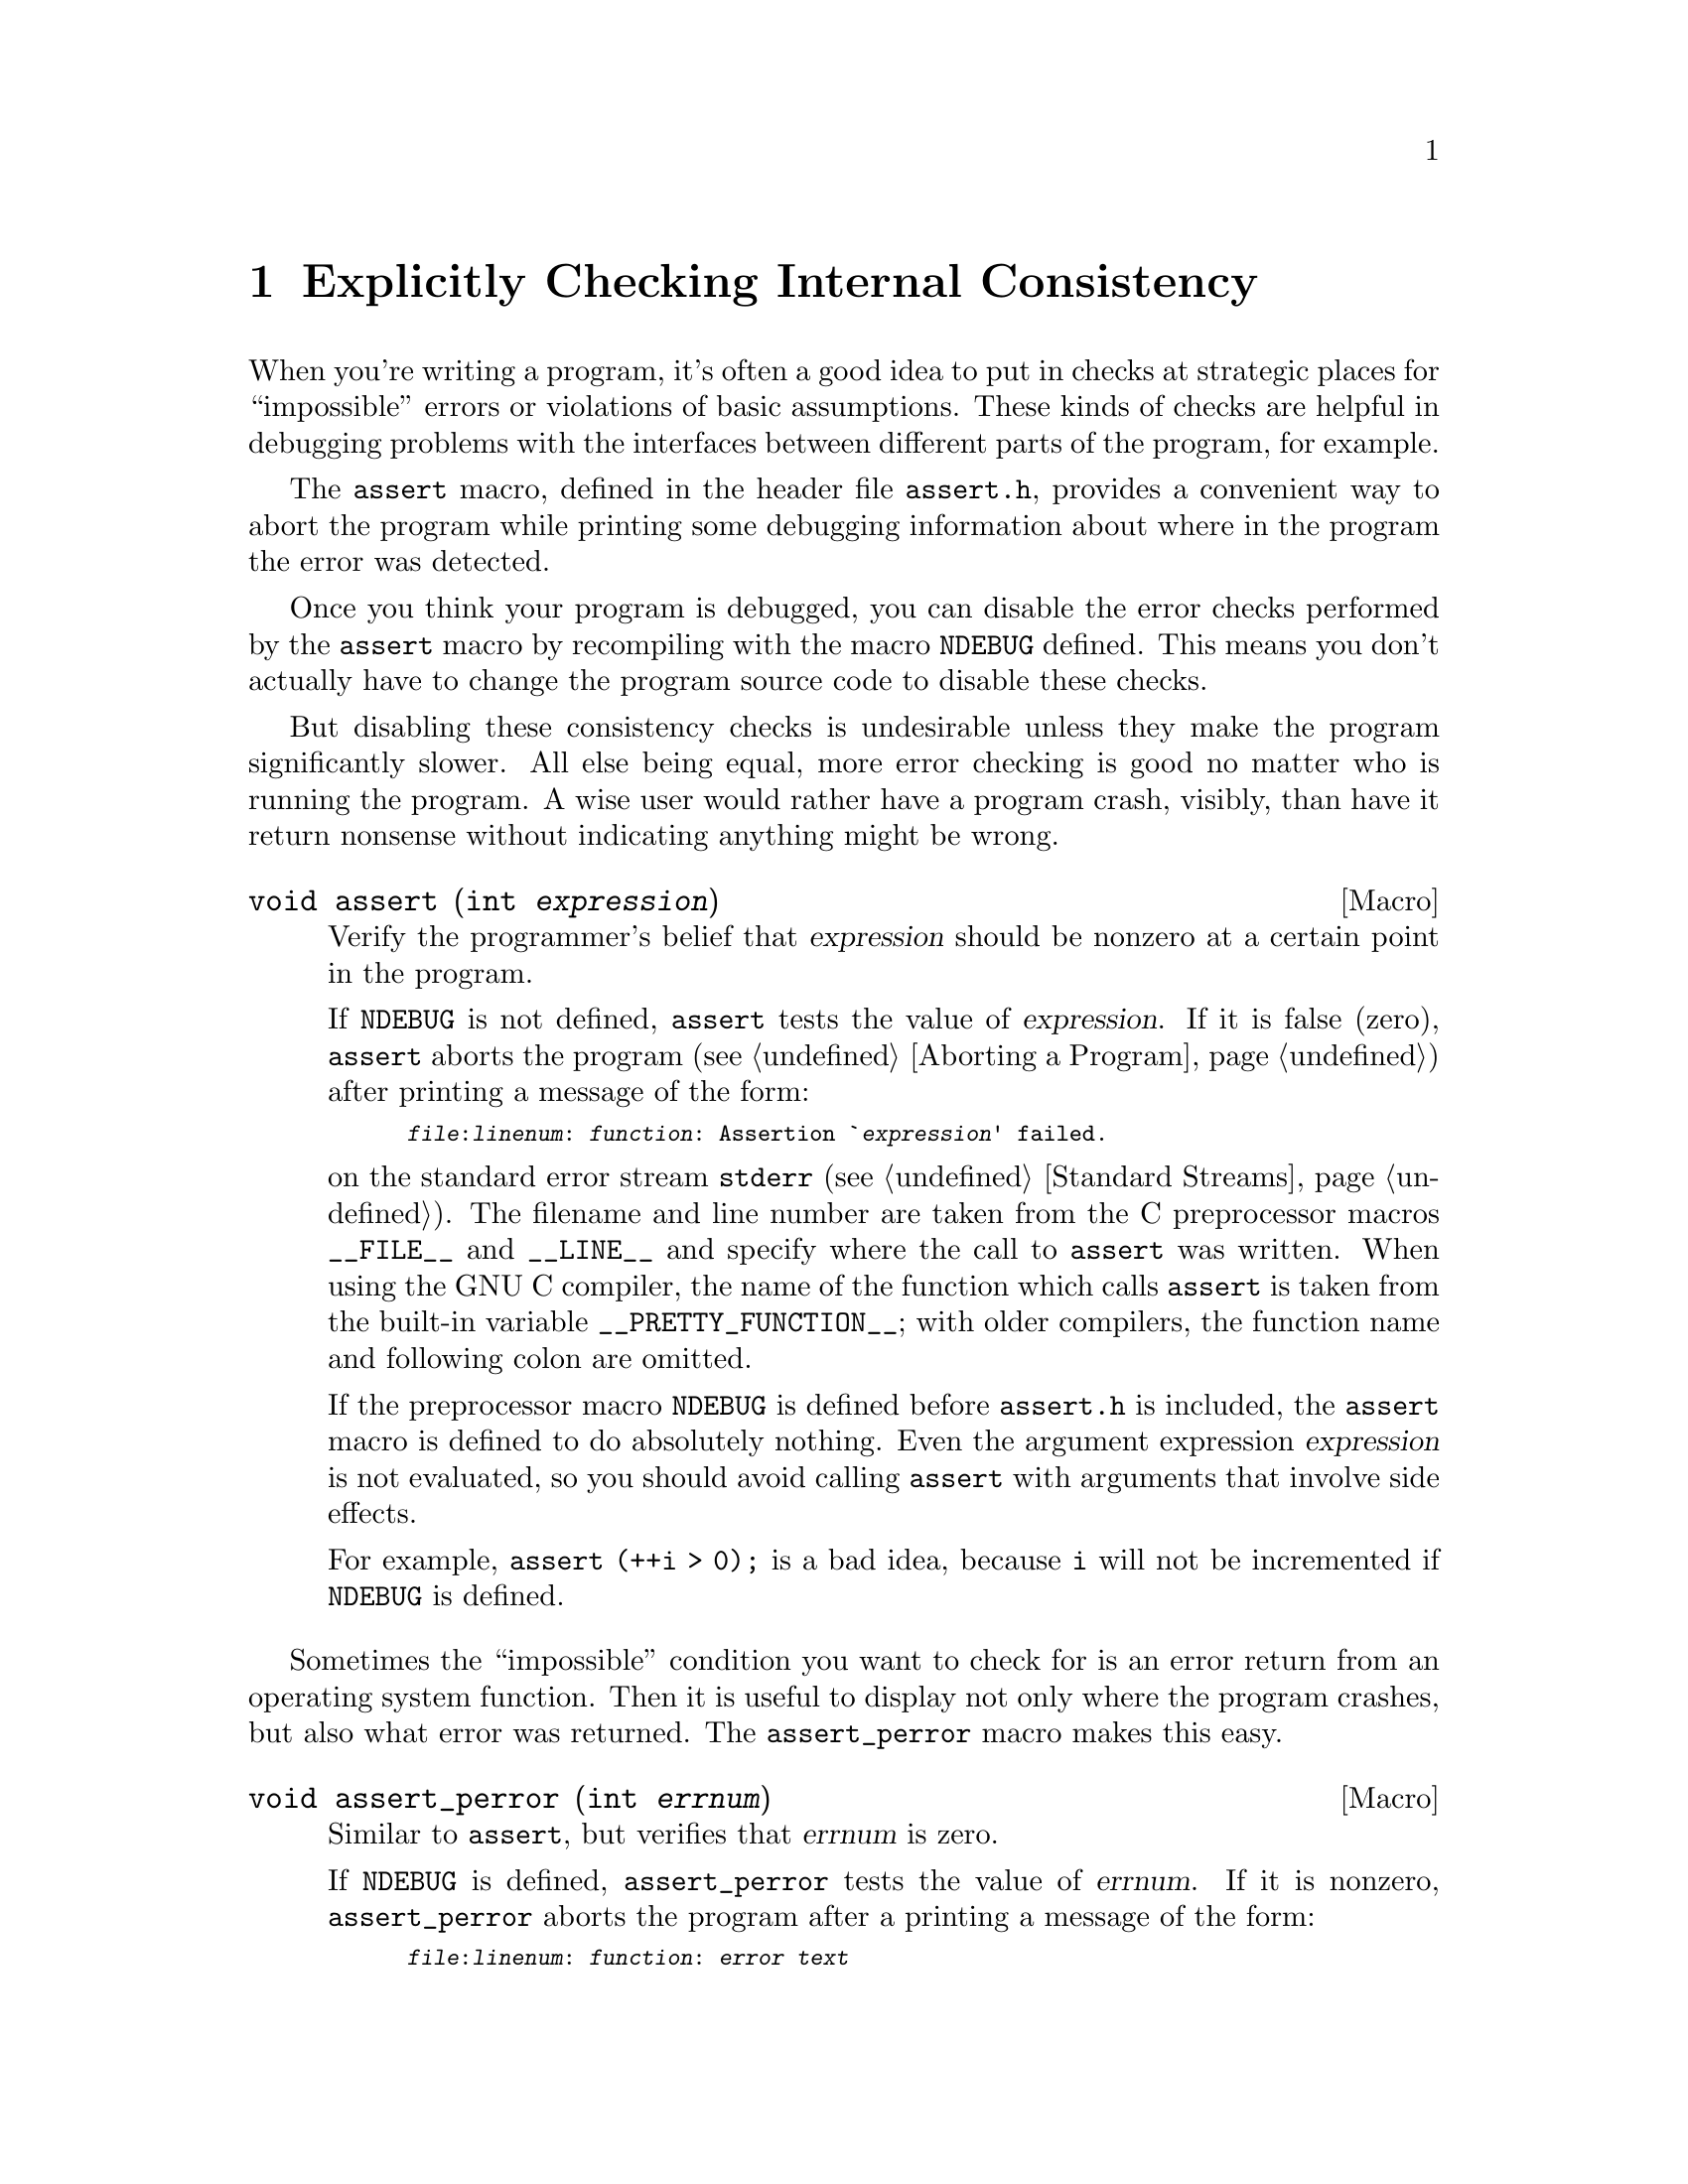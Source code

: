 @node Consistency Checking, Mathematics, Low-Level Terminal Interface, Top
@chapter Explicitly Checking Internal Consistency
@cindex consistency checking
@cindex impossible events
@cindex assertions

When you're writing a program, it's often a good idea to put in checks
at strategic places for ``impossible'' errors or violations of basic
assumptions.  These kinds of checks are helpful in debugging problems
with the interfaces between different parts of the program, for example.

@pindex assert.h
The @code{assert} macro, defined in the header file @file{assert.h},
provides a convenient way to abort the program while printing some
debugging information about where in the program the error was detected.

@vindex NDEBUG
Once you think your program is debugged, you can disable the error
checks performed by the @code{assert} macro by recompiling with the
macro @code{NDEBUG} defined.  This means you don't actually have to
change the program source code to disable these checks.

But disabling these consistency checks is undesirable unless they make
the program significantly slower.  All else being equal, more error
checking is good no matter who is running the program.  A wise user
would rather have a program crash, visibly, than have it return nonsense
without indicating anything might be wrong.

@comment assert.h
@comment ANSI
@deftypefn Macro void assert (int @var{expression})
Verify the programmer's belief that @var{expression} should be nonzero
at a certain point in the program.

If @code{NDEBUG} is not defined, @code{assert} tests the value of
@var{expression}.  If it is false (zero), @code{assert} aborts the
program (@pxref{Aborting a Program}) after printing a message of the
form:

@smallexample
@file{@var{file}}:@var{linenum}: @var{function}: Assertion `@var{expression}' failed.
@end smallexample

@noindent
on the standard error stream @code{stderr} (@pxref{Standard Streams}).
The filename and line number are taken from the C preprocessor macros
@code{__FILE__} and @code{__LINE__} and specify where the call to
@code{assert} was written.  When using the GNU C compiler, the name of
the function which calls @code{assert} is taken from the built-in
variable @code{__PRETTY_FUNCTION__}; with older compilers, the function
name and following colon are omitted.

If the preprocessor macro @code{NDEBUG} is defined before
@file{assert.h} is included, the @code{assert} macro is defined to do
absolutely nothing.  Even the argument expression @var{expression} is
not evaluated, so you should avoid calling @code{assert} with arguments
that involve side effects.

For example, @code{assert (++i > 0);} is a bad idea, because @code{i}
will not be incremented if @code{NDEBUG} is defined.
@end deftypefn

Sometimes the ``impossible'' condition you want to check for is an error
return from an operating system function.  Then it is useful to display
not only where the program crashes, but also what error was returned.
The @code{assert_perror} macro makes this easy.

@comment assert.h
@comment GNU
@deftypefn Macro void assert_perror (int @var{errnum})
Similar to @code{assert}, but verifies that @var{errnum} is zero.

If @code{NDEBUG} is defined, @code{assert_perror} tests the value of
@var{errnum}.  If it is nonzero, @code{assert_perror} aborts the program
after a printing a message of the form:

@smallexample
@file{@var{file}}:@var{linenum}: @var{function}: @var{error text}
@end smallexample

@noindent
on the standard error stream.  The file name, line number, and function
name are as for @code{assert}.  The error text is the result of
@w{@code{strerror (@var{errnum})}}.  @xref{Error Messages}.

Like @code{assert}, if @code{NDEBUG} is defined before @file{assert.h}
is included, the @code{assert_perror} macro does absolutely nothing.  It
does not evaluate the argument, so @var{errnum} should not have any side
effects.  It is best for @var{errnum} to be a just simple variable
reference; often it will be @code{errno}.

This macro is a GNU extension.
@end deftypefn

@strong{Usage note:} The @code{assert} facility is designed for
detecting @emph{internal inconsistency}; it is not suitable for
reporting invalid input or improper usage.

The information in the diagnostic messages provided by the @code{assert}
macro is intended to to help you, the programmer, track down the cause
of a bug, but is not really useful in telling a user of your program why
his or her input was invalid or why a command could not be carried out.
So you can't use @code{assert} to print the error messages for these
eventualities.

What's more, your program should not abort when given invalid input, as
@code{assert} would do---it should exit with nonzero status after
printing its error messages, or perhaps read another command or move
on to the next input file.

@xref{Error Messages}, for information on printing error messages for
problems that @emph{do not} represent bugs in the program.

